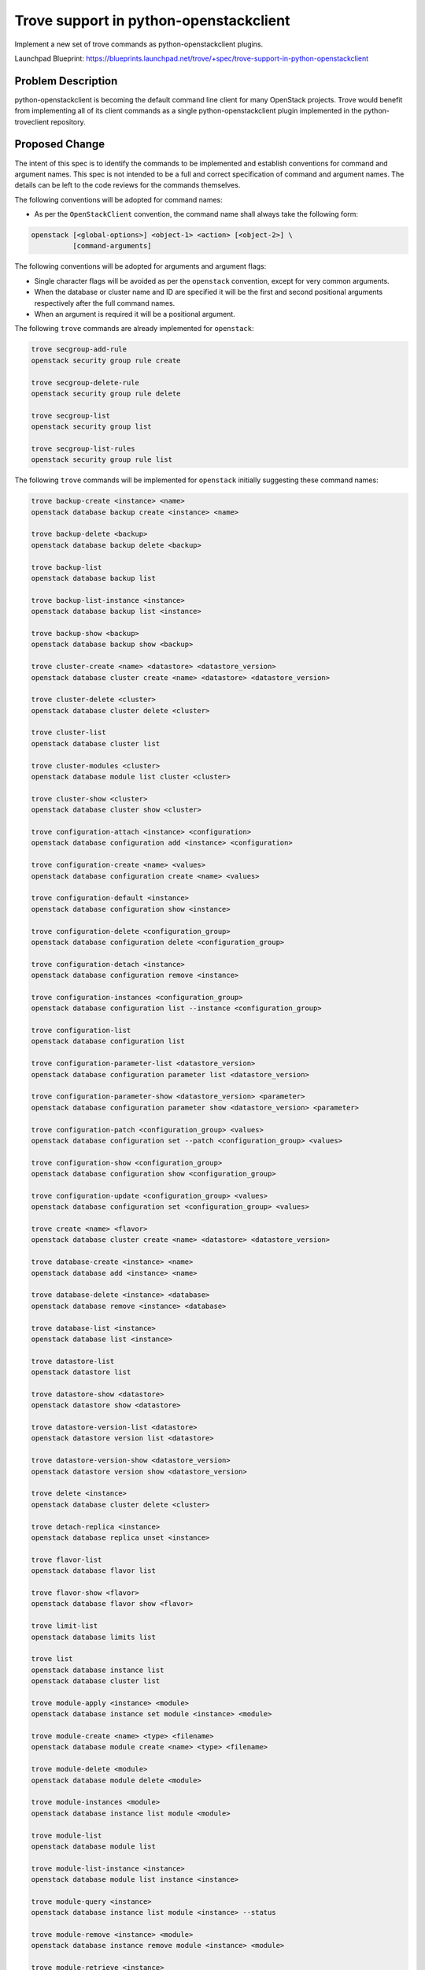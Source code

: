 ..
    This work is licensed under a Creative Commons Attribution 3.0 Unported
    License.

    http://creativecommons.org/licenses/by/3.0/legalcode

    Sections of this template were taken directly from the Nova spec
    template at:
    https://github.com/openstack/nova-specs/blob/master/specs/juno-template.rst

..


=======================================
Trove support in python-openstackclient
=======================================

Implement a new set of trove commands as python-openstackclient plugins.

Launchpad Blueprint:
https://blueprints.launchpad.net/trove/+spec/trove-support-in-python-openstackclient


Problem Description
===================

python-openstackclient is becoming the default command line client for many
OpenStack projects. Trove would benefit from implementing all of its client
commands as a single python-openstackclient plugin implemented in the
python-troveclient repository.

Proposed Change
===============

The intent of this spec is to identify the commands to be implemented and
establish conventions for command and argument names. This spec is not
intended to be a full and correct specification of command and argument names.
The details can be left to the code reviews for the commands themselves.

The following conventions will be adopted for command names:

* As per the ``OpenStackClient`` convention, the command name shall always take
  the following form:

.. code-block:: bash

    openstack [<global-options>] <object-1> <action> [<object-2>] \
              [command-arguments]

The following conventions will be adopted for arguments and argument flags:

* Single character flags will be avoided as per the ``openstack`` convention,
  except for very common arguments.

* When the database or cluster name and ID are specified it will be the first
  and second positional arguments respectively after the full command names.

* When an argument is required it will be a positional argument.

The following ``trove`` commands are already implemented for ``openstack``:

.. code-block:: bash

    trove secgroup-add-rule
    openstack security group rule create

    trove secgroup-delete-rule
    openstack security group rule delete

    trove secgroup-list
    openstack security group list

    trove secgroup-list-rules
    openstack security group rule list


The following ``trove`` commands will be implemented for ``openstack``
initially suggesting these command names:

.. code-block:: bash

    trove backup-create <instance> <name>
    openstack database backup create <instance> <name>

    trove backup-delete <backup>
    openstack database backup delete <backup>

    trove backup-list
    openstack database backup list

    trove backup-list-instance <instance>
    openstack database backup list <instance>

    trove backup-show <backup>
    openstack database backup show <backup>

    trove cluster-create <name> <datastore> <datastore_version>
    openstack database cluster create <name> <datastore> <datastore_version>

    trove cluster-delete <cluster>
    openstack database cluster delete <cluster>

    trove cluster-list
    openstack database cluster list

    trove cluster-modules <cluster>
    openstack database module list cluster <cluster>

    trove cluster-show <cluster>
    openstack database cluster show <cluster>

    trove configuration-attach <instance> <configuration>
    openstack database configuration add <instance> <configuration>

    trove configuration-create <name> <values>
    openstack database configuration create <name> <values>

    trove configuration-default <instance>
    openstack database configuration show <instance>

    trove configuration-delete <configuration_group>
    openstack database configuration delete <configuration_group>

    trove configuration-detach <instance>
    openstack database configuration remove <instance>

    trove configuration-instances <configuration_group>
    openstack database configuration list --instance <configuration_group>

    trove configuration-list
    openstack database configuration list

    trove configuration-parameter-list <datastore_version>
    openstack database configuration parameter list <datastore_version>

    trove configuration-parameter-show <datastore_version> <parameter>
    openstack database configuration parameter show <datastore_version> <parameter>

    trove configuration-patch <configuration_group> <values>
    openstack database configuration set --patch <configuration_group> <values>

    trove configuration-show <configuration_group>
    openstack database configuration show <configuration_group>

    trove configuration-update <configuration_group> <values>
    openstack database configuration set <configuration_group> <values>

    trove create <name> <flavor>
    openstack database cluster create <name> <datastore> <datastore_version>

    trove database-create <instance> <name>
    openstack database add <instance> <name>

    trove database-delete <instance> <database>
    openstack database remove <instance> <database>

    trove database-list <instance>
    openstack database list <instance>

    trove datastore-list
    openstack datastore list

    trove datastore-show <datastore>
    openstack datastore show <datastore>

    trove datastore-version-list <datastore>
    openstack datastore version list <datastore>

    trove datastore-version-show <datastore_version>
    openstack datastore version show <datastore_version>

    trove delete <instance>
    openstack database cluster delete <cluster>

    trove detach-replica <instance>
    openstack database replica unset <instance>

    trove flavor-list
    openstack database flavor list

    trove flavor-show <flavor>
    openstack database flavor show <flavor>

    trove limit-list
    openstack database limits list

    trove list
    openstack database instance list
    openstack database cluster list

    trove module-apply <instance> <module>
    openstack database instance set module <instance> <module>

    trove module-create <name> <type> <filename>
    openstack database module create <name> <type> <filename>

    trove module-delete <module>
    openstack database module delete <module>

    trove module-instances <module>
    openstack database instance list module <module>

    trove module-list
    openstack database module list

    trove module-list-instance <instance>
    openstack database module list instance <instance>

    trove module-query <instance>
    openstack database instance list module <instance> --status

    trove module-remove <instance> <module>
    openstack database instance remove module <instance> <module>

    trove module-retrieve <instance>
    openstack database instance show module <instance>

    trove module-show <module>
    openstack database module show <module>

    trove module-update <module>
    openstack database module set <module>

    trove resize-instance <instance> <flavor>
    openstack database instance resize <instance> <flavor>
    openstack database cluster resize <cluster> <flavor>

    trove resize-volume <instance> <size>
    openstack database instance volume resize <instance> <size>
    openstack database cluster volume resize <cluster> <size>

    trove restart <instance>
    openstack database instance restart <instance>
    openstack database cluster restart <cluster>

    trove root-enable <instance_or_cluster>
    openstack database set --root <instance_or_cluster>

    trove root-show <instance_or_cluster>
    openstack database show --root <instance_or_cluster>

    trove show <instance>
    openstack database cluster show <cluster>

    trove update <instance>
    openstack database cluster set <cluster>

    trove user-create <instance> <name> <password>
    openstack database user create <instance> <name> <password>

    trove user-delete <instance> <name>
    openstack database user delete <instance> <name>

    trove user-grant-access <instance> <name> <databases>
    openstack database user add --access <instance> <name> <databases>

    trove user-list <instance>
    openstack database user list <instance>

    trove user-revoke-access <instance> <name> <database>
    openstack database user remove --access <instance> <name> <database>

    trove user-show <instance> <name>
    openstack database user show <instance> <name>

    trove user-show-access <instance> <name>
    openstack database user show --access <instance> <name>

    trove user-update-attributes <instance> <name>
    openstack database user set --attributes <instance> <name>


Configuration
-------------

None

Database
--------

None

Public API
----------

None

Public API Security
-------------------

None

Python API
----------

None

CLI (python-troveclient)
------------------------

A new directory named osc will be created under /troveclient/osc
for the ``OpenStackClient`` plugin and the commands mentioned above.

Internal API
------------

None

Guest Agent
-----------

None

Alternatives
------------

None

Dashboard Impact (UX)
=====================

None

Implementation
==============

Assignee(s)
-----------

Primary assignee:
  twm2016

Dashboard assignee:
  None

Milestones
----------

Target Milestone for completion:
      Ocata-3

Work Items
----------

CLI commands as stated above.
Integration tests
Functional tests

Upgrade Implications
====================

None

Dependencies
============

python-openstackclient
osc-lib

Testing
=======

Functional tests will be located in: /troveclient/tests/osc/
Functional testing will test the inputs and outputs of listed commands.
Integration tests will verify the ``OpenStackClient`` plugin is working with
other projects. These should be placed in /trove/tests/tempest/tests/api

Documentation Impact
====================

OpenStack Client adoption list will be updated to include python-troveclient.

References
==========

http://docs.openstack.org/developer/python-openstackclient/commands.html
http://docs.openstack.org/cli-reference/trove.html

Appendix
========

None


